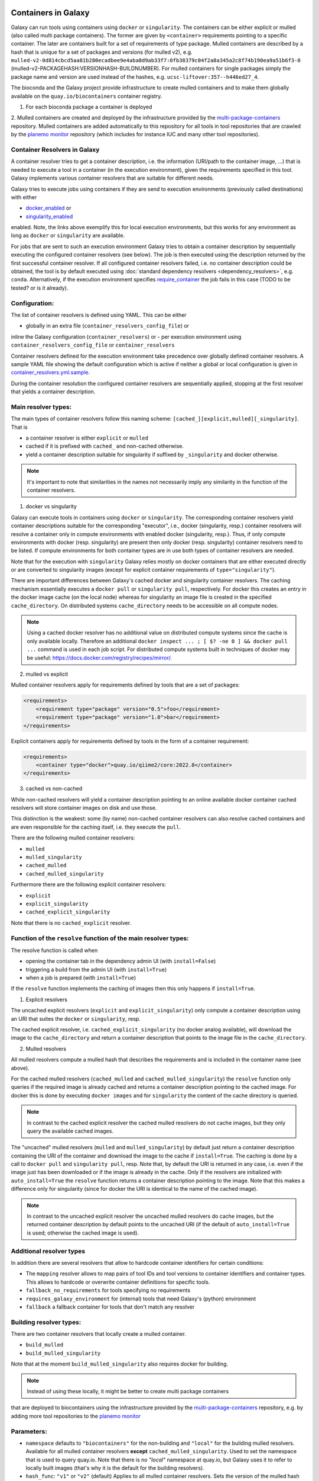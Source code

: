 .. _container_resolvers:

Containers in Galaxy
====================

Galaxy can run tools using containers using ``docker`` or ``singularity``.
The containers can be either explicit or mulled (also called multi package containers).
The former are given by ``<container>`` requirements pointing to a specific container.
The later are containers built for a set of requirements of type package.
Mulled containers are described by a hash that is unique for a set of
packages and versions (for mulled v2), e.g. 
``mulled-v2-0d814cbcd5aa81b280ecadbee9e4aba8d9ab33f7:0fb38379c04f2a8a345a2c8f74b190ea9a51b6f3-0``
(mulled-v2-PACKAGEHASH:VERSIONHASH-BUILDNUMBER). For mulled containers
for single packages simply the package name and version are used instead of the hashes,
e.g. ``ucsc-liftover:357--h446ed27_4``.

The bioconda and the Galaxy project provide infrastructure to create mulled
containers and to make them globally available on the ``quay.io/biocontainers``
container registry.

1. For each bioconda package a container is deployed
2. Mulled containers are created and deployed by the infrastructure provided by the
`multi-package-containers <https://github.com/BioContainers/multi-package-containers>`_
repository. Mulled containers are added automatically to this repository for all tools
in tool repositories that are crawled by the 
`planemo monitor <https://github.com/galaxyproject/planemo-monitor>`_ repository
(which includes for instance IUC and many other tool repositories).

Container Resolvers in Galaxy
-----------------------------

A container resolver tries to get a container description, i.e. the information
(URI/path to the container image, ...) that is needed to execute a tool in a
container (in the execution environment), given the requirements specified in
this tool. Galaxy implements various container resolvers that are suitable for
different needs. 

Galaxy tries to execute jobs using containers if they are send
to execution environments (previously called destinations) with either 

- `docker_enabled <https://github.com/galaxyproject/galaxy/blob/0742d6e27702c60d1b8fe358ae03a267e3f252c3/lib/galaxy/config/sample/job_conf.sample.yml#L419>`_ or
- `singularity_enabled <https://github.com/galaxyproject/galaxy/blob/0742d6e27702c60d1b8fe358ae03a267e3f252c3/lib/galaxy/config/sample/job_conf.sample.yml#L556>`_

enabled. Note, the links above exemplify this for local execution environments,
but this works for any environment as long as ``docker`` or ``singularity`` are
available.

For jobs that are sent to such an execution environment Galaxy tries to obtain a
container description by sequentially executing the configured container
resolvers (see below). The job is then executed using the description returned
by the first successful container resolver.
If all configured container resolvers failed, i.e. no container description
could be obtained, the tool is by default executed using 
:doc:`standard dependency resolvers <dependency_resolvers>`, e.g. ``conda``.
Alternatively, if the execution environment specifies
`require_container <https://github.com/galaxyproject/galaxy/blob/0742d6e27702c60d1b8fe358ae03a267e3f252c3/lib/galaxy/config/sample/job_conf.yml.sample#L528>`_
the job fails in this case (TODO to be tested? or is it already).

Configuration:
--------------

The list of container resolvers is defined using YAML. This can be
either

- globally in an extra file (``container_resolvers_config_file``) or
inline the Galaxy configuration (``container_resolvers``) or
- per execution environment using ``container_resolvers_config_file``
or ``container_resolvers``

Container resolvers defined for the execution environment
take precedence over globally defined container resolvers.
A sample YAML file showing the default configuration which is active
if neither a global or local configuration is given in
`container_resolvers.yml.sample <https://github.com/galaxyproject/galaxy/tree/dev/lib/galaxy/config/sample/container_resolvers.yml.sample>`_.

During the container resolution the configured container resolvers
are sequentially applied, stopping at the first resolver that
yields a container description.

Main resolver types:
--------------------

The main types of container resolvers follow this naming scheme: 
``[cached_][explicit,mulled][_singularity]``. That is

- a container resolver is either ``explicit`` or ``mulled``
- cached if it is prefixed with ``cached_`` and non-cached otherwise. 
- yield a container description suitable for singularity if
  suffixed by ``_singularity`` and docker otherwise.

.. note::

   It's important to note that similarities in the names not necessarily
   imply any similarity in the function of the container resolvers.

1. docker vs singularity

Galaxy can execute tools in containers using ``docker`` or ``singularity``.
The corresponding container resolvers yield container descriptions suitable
for the corresponding "executor", i.e., docker (singularity, resp.)
container resolvers will resolve a container only in compute environments
with enabled docker (singularity, resp.). Thus, if only compute environments
with docker (resp. singularity) are present then only docker (resp. singularity)
container resolvers need to be listed. If compute environments for both
container types are in use both types of container resolvers are needed.

Note that for the execution with ``singularity`` Galaxy relies mostly on
docker containers that are either executed directly or are converted
to singularity images (except for explicit container requirements of
``type="singularity"``).

There are important differences between Galaxy's cached docker and singularity
container resolvers. The caching mechanism essentially executes a
``docker pull`` or ``singularity pull``, respectively. For docker this creates
an entry in the docker image cache (on the local node) whereas for
singularity an image file is created in the specified ``cache_directory``.
On distributed systems ``cache_directory`` needs to be accessible on all
compute nodes.

.. note::

   Using a cached docker resolver has no additional value on distributed compute
   systems since the cache is only available locally. 
   Therefore an additional ``docker inspect ... ; [ $? -ne 0 ] && docker pull ...``
   command is used in each job script.
   For distributed compute systems built in techniques of docker may be useful:
   https://docs.docker.com/registry/recipes/mirror/.


2. mulled vs explicit

Mulled container resolvers apply for requirements defined by tools that are
a set of packages:

.. code-block:: xml

  <requirements>
      <requirement type="package" version="0.5">foo</requirement>
      <requirement type="package" version="1.0">bar</requirement>
  </requirements>

Explicit containers apply for requirements defined by tools in the form of a
container requirement:

.. code-block:: xml

  <requirements>
      <container type="docker">quay.io/qiime2/core:2022.8</container>
  </requirements>

3. cached vs non-cached

While non-cached resolvers will yield a container description pointing to an online
available docker container cached resolvers will store container images on disk and
use those. 

This distinction is the weakest: some (by name) non-cached container resolvers
can also resolve cached containers and are even responsible for the caching itself,
i.e. they execute the ``pull``.


There are the following mulled container resolvers:

- ``mulled``
- ``mulled_singularity``
- ``cached_mulled``
- ``cached_mulled_singularity``

Furthermore there are the following explicit container resolvers:

- ``explicit``
- ``explicit_singularity``
- ``cached_explicit_singularity``

Note that there is no ``cached_explicit`` resolver.

Function of the ``resolve`` function of the main resolver types:
----------------------------------------------------------------

The resolve function is called when 

- opening the container tab in the dependency admin UI (with ``install=False``)
- triggering a build from the admin UI (with ``install=True``)
- when a job is prepared (with ``install=True``)

If the ``resolve`` function implements the caching of images then this only
happens if ``install=True``.

1. Explicit resolvers

The uncached explicit resolvers (``explicit`` and ``explicit_singularity``) only
compute a container description using an URI that suites the ``docker`` or
``singularity``, resp.

The cached explicit resolver, i.e. ``cached_explicit_singularity`` (no docker
analog available), will download the image to the ``cache_directory`` and
return a container description that points to the image file in the
``cache_directory``.

2. Mulled resolvers

All mulled resolvers compute a mulled hash that describes the requirements and
is included in the container name (see above).

For the cached mulled resolvers (``cached_mulled`` and ``cached_mulled_singularity``)
the ``resolve`` function only queries if the required image is already cached
and returns a container description pointing to the cached image. For docker this is
done by executing ``docker images`` and for ``singularity`` the content of the
cache directory is queried.

.. note::

    In contrast to the cached explicit resolver the cached mulled resolvers do not
    cache images, but they only query the available cached images.

The "uncached" mulled resolvers (``mulled`` and ``mulled_singularity``) by
default just return a container description containing the URI of the container
and download the image to the cache if ``install=True``. The caching is done by
a call to ``docker pull`` and ``singularity pull``, resp. Note that, by default
the URI is returned in any case, i.e. even if the image just has been downloaded
or if the image is already in the cache. Only if the resolvers are initialized
with ``auto_install=True`` the ``resolve`` function returns a container
description pointing to the image. Note that this makes a difference only for
singularity (since for docker the URI is identical to the name of the cached
image).

.. note::

    In contrast to the uncached explicit resolver the uncached mulled resolvers
    do cache images, but the returned container description by default points to
    the uncached URI (if the default of ``auto_install=True`` is used; otherwise
    the cached image is used).

Additional resolver types
-------------------------

In addition there are several resolvers that allow to hardcode container identifiers
for certain conditions:

- The ``mapping`` resolver allows to map pairs of tool IDs and tool versions to
  container identifiers and container types. This allows to hardcode or overwrite
  container definitions for specific tools.
- ``fallback_no_requirements`` for tools specifying no requirements
- ``requires_galaxy_environment`` for (internal) tools that need Galaxy's (python) environment
- ``fallback`` a fallback container for tools that don't match any resolver

Building resolver types:
------------------------

There are two container resolvers that locally create a mulled container.

- ``build_mulled``
- ``build_mulled_singularity``

Note that at the moment ``build_mulled_singularity`` also requires docker for
building.

.. note::

    Instead of using these locally, it might be better to create multi package containers
that are deployed to biocontainers using the infrastructure provided by the
`multi-package-containers <https://github.com/BioContainers/multi-package-containers>`_
repository, e.g. by adding more tool repositories to the
`planemo monitor <https://github.com/galaxyproject/planemo-monitor>`_


Parameters:
-----------

- ``namespace`` defaults to ``"biocontainers"`` for the non-building and
  ``"local"`` for the building mulled resolvers. Available for all mulled
  container resolvers **except** ``cached_mulled_singularity``.
  Used to set the namespace that is used to query quay.io. Note that there
  is no `"local"` namespace at quay.io, but Galaxy uses it to refer
  to locally built images (that's why it is the default for the building
  resolvers).
- ``hash_func``: ``"v1"`` or ``"v2"`` (default)
  Applies to all mulled container resolvers. Sets the version of the mulled
  hash that is used in the image name.
- ``shell`` Defaults to ``/bin/bash`` and sets the shell to be used in the container.
  Applies only to the resolvers listed in `Additional resolver types`_.
- ``auto_install``: defaults to ``True``. 
  Applies to ``mulled``, ``mulled_singularity``, ``build_mulled``, and ``build_mulled_singularity``.
  For the non-building resolvers this controls if a contained description pointing to the
  cached image shall be returned (``auto_install==False``). For the building
  for the building resolvers the parameter controls if the container should be built
  also if the resolve function is called with ``install=False`` (e.g. when listing
  the container in the Admin UI and no other container resolver worked for a tool).

.. note::

    Admins certainly should think carefully about ``auto_install``, since there are
    many scenarios where the default is not desirable.


- ``cache_directory``: defaults to 
  ``"database/container_cache/singularity/[explicit|mulled]"``.
  Applies to all singularity resolvers and sets the directory where to save images.
- ``cache_directory_cacher_type``: ``"uncached"`` (default) or ``"dir_mtime"``.
  The singularity resolvers iterate over the contents of the cache directory. The contents
  of the directory can be accessed uncached (in which case the file listing is computed for each access)
  or cached (then the listing is computed only if the mtime of the cache dir changes and on first access).
  (applies to all singularity resolvers, except explicit_singularity)

Note on the built in caching of singularity and docker
------------------------------------------------------

It is important to note that docker as well as singularity have their own builtin
caching mechanism.

In case of docker a ``docker pull`` (e.g. executed from a container resolver) or
``docker run`` (e.g. executed on the compute node running the job) will add the
image to the **local** image cache.
Galaxy's docker container resolvers rely on docker's built it image cache,
i.e. they query the image cache on the node that is executing Galaxy.
If the nodes that execute jobs are different from the node executing Galaxy
it's important to note that these nodes will have independent caches that
admins might want to control.

.. note::

   For the the execution of jobs Galaxy already implement the `support for using
   tarballs of container images
   <https://github.com/galaxyproject/galaxy/blob/c517e805771cc16807dfe675075a13fe6343f01f/lib/galaxy/tool_util/deps/container_classes.py#L319>`_.
   from ``container_image_cache_path`` (set in galaxy.yml) or the destination
   property ``docker_container_image_cache_path``. But at the moment none of the
   docker container resolvers creates these image tarballs.

Also singularity has its own caching mechanism and caches by default to ``$HOME/.singularity``.
It may be cleaned regularly using ``singularity cache`` or be disabled by using the
``SINGULARITY_DISABLE_CACHE``. Environment variable.

Setting up Galaxy using docker / singularity on distributed compute resources
(in particular in real user setups) requires careful planning.

Other considerations
====================

Frequently tools use ``$TMP``, ``$TEMP``, or ``$TMPDIR`` (or simply use hardcoded
``/tmp``) for storing temporary data. In containerized environments ``/tmp``
is by default bound to a directory in the job working dir (``$_GALAXY_JOB_TMP_DIR``),
i.e. ``$_GALAXY_JOB_TMP_DIR:/tmp:rw`` is in the bind strings (in addition to
``$_GALAXY_JOB_TMP_DIR:$_GALAXY_JOB_TMP_DIR:rw``).
Galaxy automatically passes the environment variables ``$TMP``, ``$TEMP``, and
``$TMPDIR`` to the container, but the admin is responsible to 
bind the corresponding directories as writable volumes to the container.
This can be done by setting the 
`docker_volumes <https://github.com/galaxyproject/galaxy/blob/85f16381694224598dff139bcfe307d9fd4f22bc/lib/galaxy/config/sample/job_conf.sample.yml#L455>`_ and
`singularity_volumes <https://github.com/galaxyproject/galaxy/blob/85f16381694224598dff139bcfe307d9fd4f22bc/lib/galaxy/config/sample/job_conf.sample.yml#L567>`_, resp., 
configuration in the :doc:`job configuration <jobs>`.
Note that also the default bind for `/tmp` can be overwritten this way.
